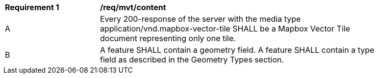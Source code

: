 [[req_mvt_content]]
[width="90%",cols="2,6a"]
|===
^|*Requirement {counter:req-id}* |*/req/mvt/content*
^|A |Every 200-response of the server with the media type application/vnd.mapbox-vector-tile SHALL be a Mapbox Vector Tile document representing only one tile.
^|B |A feature SHALL contain a geometry field. A feature SHALL contain a type field as described in the Geometry Types section.
|===
